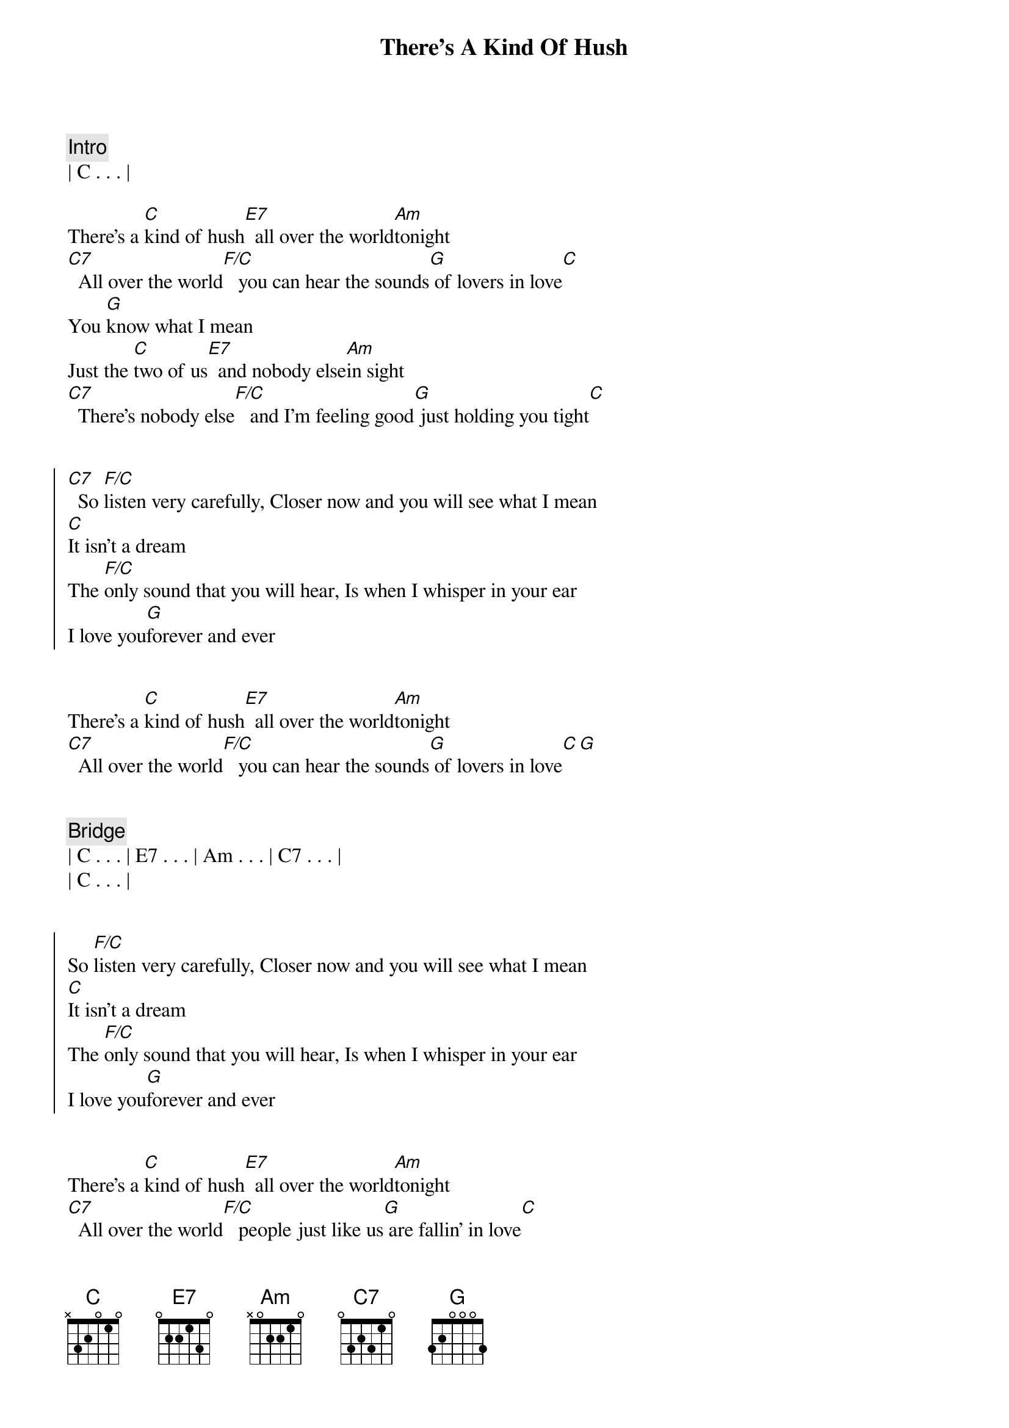 {title: There's A Kind Of Hush}
{artist: Carpenters}
{key: G}
{duration: 2:50}


{comment: Intro}
| C . . . |

{start_of_verse}
There's a [C]kind of hush[E7]  all over the world[Am]tonight
[C7]  All over the world[F/C]   you can hear the sounds[G] of lovers in love[C]
You [G]know what I mean
Just the [C]two of us[E7]  and nobody else[Am]in sight
[C7]  There's nobody else[F/C]   and I'm feeling good[G] just holding you tight[C]
{end_of_verse}


{start_of_chorus}
[C7]  So [F/C]listen very carefully, Closer now and you will see what I mean
[C]It isn't a dream
The [F/C]only sound that you will hear, Is when I whisper in your ear
I love you[G]forever and ever
{end_of_chorus}


{start_of_verse}
There's a [C]kind of hush[E7]  all over the world[Am]tonight
[C7]  All over the world[F/C]   you can hear the sounds[G] of lovers in love[C][G]
{end_of_verse}


{comment: Bridge}
| C . . . | E7 . . . | Am . . . | C7 . . . |
| C . . . |


{start_of_chorus}
So [F/C]listen very carefully, Closer now and you will see what I mean
[C]It isn't a dream
The [F/C]only sound that you will hear, Is when I whisper in your ear
I love you[G]forever and ever
{end_of_chorus}


{start_of_verse}
There's a [C]kind of hush[E7]  all over the world[Am]tonight
[C7]  All over the world[F/C]   people just like us[G] are fallin' in love[C]
[G] Yeah, they're fallin' in love[C]
Hush,[G] they're fallin' in love[C]
[G]Hush[C]
{end_of_verse}